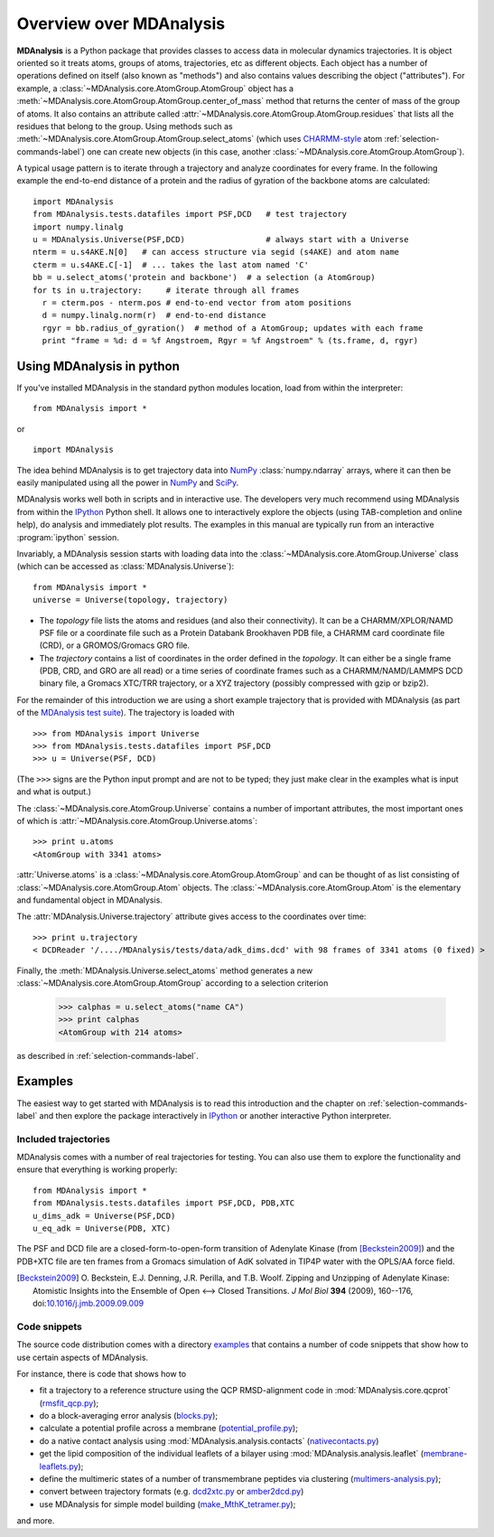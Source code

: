 ==========================
 Overview over MDAnalysis
==========================

**MDAnalysis** is a Python package that provides classes to access
data in molecular dynamics trajectories. It is object oriented so it
treats atoms, groups of atoms, trajectories, etc as different
objects. Each object has a number of operations defined on itself
(also known as "methods") and also contains values describing the
object ("attributes"). For example, a
:class:`~MDAnalysis.core.AtomGroup.AtomGroup` object has a
:meth:`~MDAnalysis.core.AtomGroup.AtomGroup.center_of_mass` method that
returns the center of mass of the group of atoms. It also contains an
attribute called :attr:`~MDAnalysis.core.AtomGroup.AtomGroup.residues`
that lists all the residues that belong to the group. Using methods
such as :meth:`~MDAnalysis.core.AtomGroup.AtomGroup.select_atoms`
(which uses `CHARMM-style`_ atom :ref:`selection-commands-label`) one
can create new objects (in this case, another
:class:`~MDAnalysis.core.AtomGroup.AtomGroup`).

A typical usage pattern is to iterate through a trajectory and analyze
coordinates for every frame. In the following example the end-to-end distance
of a protein and the radius of gyration of the backbone atoms are calculated::

  import MDAnalysis
  from MDAnalysis.tests.datafiles import PSF,DCD   # test trajectory
  import numpy.linalg
  u = MDAnalysis.Universe(PSF,DCD)                 # always start with a Universe
  nterm = u.s4AKE.N[0]   # can access structure via segid (s4AKE) and atom name
  cterm = u.s4AKE.C[-1]  # ... takes the last atom named 'C'
  bb = u.select_atoms('protein and backbone')  # a selection (a AtomGroup)
  for ts in u.trajectory:     # iterate through all frames
    r = cterm.pos - nterm.pos # end-to-end vector from atom positions
    d = numpy.linalg.norm(r)  # end-to-end distance
    rgyr = bb.radius_of_gyration()  # method of a AtomGroup; updates with each frame
    print "frame = %d: d = %f Angstroem, Rgyr = %f Angstroem" % (ts.frame, d, rgyr)


.. _NumPy:   http://numpy.scipy.org
.. _CHARMM:  http://www.charmm.org/
.. _LAMMPS:  http://lammps.sandia.gov/
.. _NAMD:    http://www.ks.uiuc.edu/Research/namd/
.. _Gromacs: http://www.gromacs.org/

.. _CHARMM-style:
   http://www.charmm.org/documentation/c37b1/select.html

.. TODO: more about philosophy etc... copy and paste from paper

Using MDAnalysis in python
==========================

If you've installed MDAnalysis in the standard python modules location, load
from within the interpreter::

 from MDAnalysis import *

or ::
 
 import MDAnalysis

The idea behind MDAnalysis is to get trajectory data into NumPy_
:class:`numpy.ndarray` arrays, where it can then be easily manipulated using
all the power in NumPy_ and SciPy_. 

MDAnalysis works well both in scripts and in interactive use. The developers
very much recommend using MDAnalysis from within the IPython_ Python shell.  It
allows one to interactively explore the objects (using TAB-completion and
online help), do analysis and immediately plot results. The examples in this manual
are typically run from an interactive :program:`ipython` session.

Invariably, a MDAnalysis session starts with loading data into the
:class:`~MDAnalysis.core.AtomGroup.Universe` class (which can be accessed
as :class:`MDAnalysis.Universe`)::

 from MDAnalysis import *
 universe = Universe(topology, trajectory)

- The *topology* file lists the atoms and residues (and also their
  connectivity). It can be a CHARMM/XPLOR/NAMD PSF file or a coordinate file
  such as a Protein Databank Brookhaven PDB file, a CHARMM card coordinate file
  (CRD), or a GROMOS/Gromacs GRO file.

- The *trajectory* contains a list of coordinates in the order defined in the
  *topology*. It can either be a single frame (PDB, CRD, and GRO are all read)
  or a time series of coordinate frames such as a CHARMM/NAMD/LAMMPS DCD
  binary file, a Gromacs XTC/TRR trajectory, or a XYZ trajectory (possibly
  compressed with gzip or bzip2).

For the remainder of this introduction we are using a short example trajectory
that is provided with MDAnalysis (as part of the `MDAnalysis test suite`_). The
trajectory is loaded with ::
 
  >>> from MDAnalysis import Universe
  >>> from MDAnalysis.tests.datafiles import PSF,DCD
  >>> u = Universe(PSF, DCD)

(The ``>>>`` signs are the Python input prompt and are not to be typed; they
just make clear in the examples what is input and what is output.)

The :class:`~MDAnalysis.core.AtomGroup.Universe` contains a number of important attributes,
the most important ones of which is
:attr:`~MDAnalysis.core.AtomGroup.Universe.atoms`::

  >>> print u.atoms
  <AtomGroup with 3341 atoms>

:attr:`Universe.atoms` is a
:class:`~MDAnalysis.core.AtomGroup.AtomGroup` and can be thought of as
list consisting of :class:`~MDAnalysis.core.AtomGroup.Atom`
objects. The :class:`~MDAnalysis.core.AtomGroup.Atom` is the
elementary and fundamental object in MDAnalysis.

The :attr:`MDAnalysis.Universe.trajectory` attribute gives access to the coordinates
over time::

  >>> print u.trajectory
  < DCDReader '/..../MDAnalysis/tests/data/adk_dims.dcd' with 98 frames of 3341 atoms (0 fixed) >

Finally, the :meth:`MDAnalysis.Universe.select_atoms` method generates a new
:class:`~MDAnalysis.core.AtomGroup.AtomGroup` according to a selection criterion

  >>> calphas = u.select_atoms("name CA")
  >>> print calphas
  <AtomGroup with 214 atoms>

as described in :ref:`selection-commands-label`.

.. _SciPy: http://www.scipy.org/
.. _IPython: http://ipython.scipy.org/
.. _MDAnalysis test suite: https://github.com/MDAnalysis/mdanalysis/wiki/UnitTests


Examples
========

The easiest way to get started with MDAnalysis is to read this
introduction and the chapter on :ref:`selection-commands-label` and then
explore the package interactively in IPython_ or another interactive
Python interpreter.

Included trajectories
---------------------

MDAnalysis comes with a number of real trajectories for testing. You
can also use them to explore the functionality and ensure that
everything is working properly::

  from MDAnalysis import *
  from MDAnalysis.tests.datafiles import PSF,DCD, PDB,XTC
  u_dims_adk = Universe(PSF,DCD)
  u_eq_adk = Universe(PDB, XTC)

The PSF and DCD file are a closed-form-to-open-form transition of
Adenylate Kinase (from [Beckstein2009]_) and the PDB+XTC file are ten
frames from a Gromacs simulation of AdK solvated in TIP4P water with
the OPLS/AA force field.

.. [Beckstein2009] O. Beckstein, E.J. Denning, J.R. Perilla, and
                   T.B. Woolf. Zipping and Unzipping of Adenylate
                   Kinase: Atomistic Insights into the Ensemble of
                   Open <--> Closed Transitions. *J Mol Biol* **394**
                   (2009), 160--176, doi:`10.1016/j.jmb.2009.09.009`_

.. _`10.1016/j.jmb.2009.09.009`: http://dx.doi.org/10.1016/j.jmb.2009.09.009

Code snippets
-------------

The source code distribution comes with a directory `examples`_ that
contains a number of code snippets that show how to use certain
aspects of MDAnalysis. 

For instance, there is code that shows how to

* fit a trajectory to a reference structure using the QCP
  RMSD-alignment code in :mod:`MDAnalysis.core.qcprot`
  (`rmsfit_qcp.py`_);

* do a block-averaging error analysis (`blocks.py`_);

* calculate a potential profile across a membrane (`potential_profile.py`_);

* do a native contact analysis using :mod:`MDAnalysis.analysis.contacts` (`nativecontacts.py`_)

* get the lipid composition of the individual leaflets of a bilayer
  using :mod:`MDAnalysis.analysis.leaflet` (`membrane-leaflets.py`_);

* define the multimeric states of a number of transmembrane peptides
  via clustering (`multimers-analysis.py`_);

* convert between trajectory formats (e.g. `dcd2xtc.py`_ or `amber2dcd.py`_)

* use MDAnalysis for simple model building (`make_MthK_tetramer.py`_);

and more.

.. Links to the stable git repository:

.. _examples:
   https://github.com/MDAnalysis/mdanalysis/blob/master/package/examples/

.. _`rmsfit_qcp.py`:
   https://github.com/MDAnalysis/mdanalysis/blob/master/package/examples/rmsfit_qcp.py
.. _`blocks.py`:
   https://github.com/MDAnalysis/mdanalysis/blob/master/package/examples/blocks.py
.. _`potential_profile.py`:
   https://github.com/MDAnalysis/mdanalysis/blob/master/package/examples/potential_profile.py
.. _`nativecontacts.py`:
   https://github.com/MDAnalysis/mdanalysis/blob/master/package/examples/nativecontacts.py
.. _`membrane-leaflets.py`:
   https://github.com/MDAnalysis/mdanalysis/blob/master/package/examples/membrane-leaflets.py
.. _`multimers-analysis.py`:
   https://github.com/MDAnalysis/mdanalysis/blob/master/package/examples/multimers-analysis.py
.. _`dcd2xtc.py`:
   https://github.com/MDAnalysis/mdanalysis/blob/master/package/examples/dcd2xtc.py
.. _`amber2dcd.py`:
   https://github.com/MDAnalysis/mdanalysis/blob/master/package/examples/amber2dcd.py
.. _`make_MthK_tetramer.py`:
   https://github.com/MDAnalysis/mdanalysis/blob/master/package/examples/make_MthK_tetramer.py
